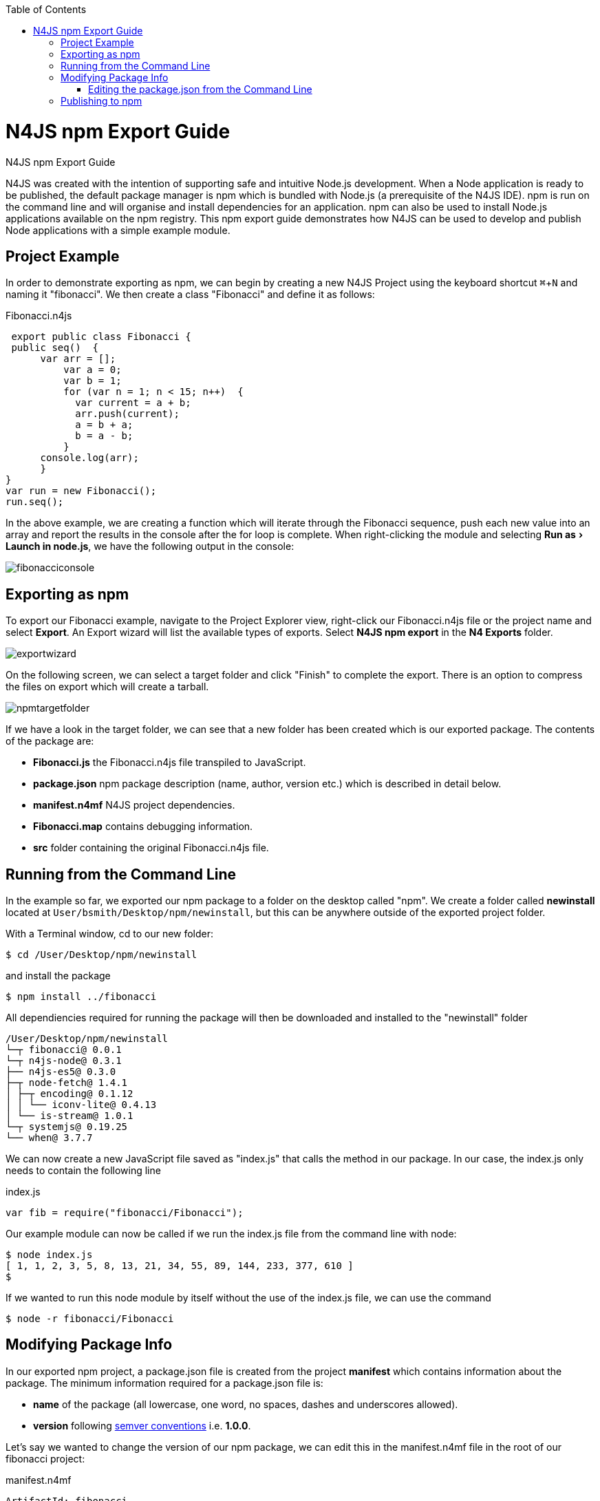 :experimental:
:commandkey: &#8984;
:revdate: {localdate}
:toc:
:source-highlighter: prettify
:doctype: book
:imagesdir: images
:toc: left

.N4JS npm Export Guide
= N4JS npm Export Guide


N4JS was created with the intention of supporting safe and intuitive Node.js development.
When a Node application
is ready to be published, the default
package manager is npm which is bundled with Node.js (a prerequisite of the N4JS IDE). npm is run on the
command
line and will organise and install
dependencies for an application. npm can also be used to install Node.js applications available on the npm
registry. This npm export guide demonstrates how N4JS can be used to develop and publish Node
applications with a simple example module.


== Project Example

In order to demonstrate exporting as npm, we can begin by creating a new N4JS
Project using the keyboard shortcut kbd:[{commandkey} + N] and naming
it "fibonacci". We then create a class "Fibonacci" and define it as follows:

[source,javascript]
.Fibonacci.n4js
----
 export public class Fibonacci {
 public seq()  {
      var arr = [];
          var a = 0;
          var b = 1;
          for (var n = 1; n < 15; n++)  {
            var current = a + b;
            arr.push(current);
            a = b + a;
            b = a - b;
          }
      console.log(arr);
      }
}
var run = new Fibonacci();
run.seq();
----


In the above example, we are creating a function which will iterate through the Fibonacci sequence,
push each new value into an array and report the results in the console after the for loop is complete.
When right-clicking the module and selecting menu:Run as[Launch in node.js], we have the
following output in the console:

image::fibonacciconsole.png[]



== Exporting as npm


To export our Fibonacci example, navigate to the Project
Explorer view, right-click our Fibonacci.n4js file or the project name and select *Export*.
An Export wizard will list the available types of exports.
Select *N4JS npm export* in the *N4 Exports* folder.


image::exportwizard.png[]

On the following screen, we can select a target folder and click "Finish" to complete the export. There is
an option to compress the files on export which will create a tarball.


image::npmtargetfolder.png[]


If we have a look in the target folder, we can see that a new folder has been created which is our
exported package. The contents of the package are:

* *Fibonacci.js* the Fibonacci.n4js file transpiled to JavaScript.
* *package.json* npm package description (name, author, version etc.) which is described in detail below.
* *manifest.n4mf* N4JS project dependencies.
* *Fibonacci.map* contains debugging information.
* *src* folder containing the original Fibonacci.n4js file.

== Running from the Command Line

In the example so far, we exported our npm package to a folder on the desktop called "npm". We create
a folder called *newinstall* located at `User/bsmith/Desktop/npm/newinstall`, but this can be anywhere
outside of the exported project folder.

With a Terminal window, cd to our new folder:
[source]
$ cd /User/Desktop/npm/newinstall

and install the package
[source]
$ npm install ../fibonacci


All dependiencies required for running the package will then be downloaded and installed
to the "newinstall" folder

[source,text]
/User/Desktop/npm/newinstall
└─┬ fibonacci@ 0.0.1
└─┬ n4js-node@ 0.3.1
├── n4js-es5@ 0.3.0
├─┬ node-fetch@ 1.4.1
│ ├─┬ encoding@ 0.1.12
│ │ └── iconv-lite@ 0.4.13
│ └── is-stream@ 1.0.1
└─┬ systemjs@ 0.19.25
└── when@ 3.7.7


We can now create a new JavaScript file saved as "index.js" that calls the method in our package. In our
case, the index.js only needs to contain the following line

[source,javascript]
.index.js
var fib = require("fibonacci/Fibonacci");

Our example module can now be called if we run the index.js file from the command line with node:

[source]
----
$ node index.js
[ 1, 1, 2, 3, 5, 8, 13, 21, 34, 55, 89, 144, 233, 377, 610 ]
$
----

If we wanted to run this node module by itself without the use of the index.js file, we can use the command

[source]
$ node -r fibonacci/Fibonacci



== Modifying Package Info

In our exported npm project, a package.json file is created from the project *manifest* which contains
information about the package. The minimum information required for a package.json file is:


* *name* of the package (all lowercase, one word, no spaces, dashes and underscores allowed).
* *version* following https://docs.npmjs.com/getting-started/semantic-versioning[semver conventions] i.e.
*1.0.0*.


Let's say we wanted to change the version of our npm package, we can edit this in the manifest.n4mf file
in the root of our fibonacci project:

[source,javascript]
.manifest.n4mf
----
ArtifactId: fibonacci
VendorId: eu.numberfour
ProjectName: "fibonacci"
VendorName: "NumberFour AG"
ProjectType: library
ProjectVersion: 1.2.3
Output: "src-gen"
Sources {
    source {
        "src"
    }
}
----

Above, we have made the simple change of our project from version "0.0.1" (the default) to "1.2.3"
and the package.json file will contain our new version number the next time we export as npm.

=== Editing the package.json from the Command Line

It's possible to edit the package.json from the command line by using `npm init` which is normally
used to create a new package:

[source]
$ cd /User/brian.smith/Desktop/npm/fibonacci
$ npm init


This will load a questionnaire that will cycle through the attributes of your existing package and
update the *package.json* file if new information is provided.

NOTE: It is recommended to edit the package information via the manifest.n4mf
file within the N4JS IDE as exporting the project again will overwrite changes made to the package.json
via the command line.


== Publishing to npm


In order to publish to npm, you must have an account on the npm registry. To store your credentials on the
client:

[source]
$ npm login


If you do not already have an account, use `npm adduser` to
create a new account. Test that your credentials are stored on the client with *npm config ls.

To publish our exported npm package, cd to the package and use the command `npm publish`

[source]
$ cd /Users/brian.smith/Desktop/npm/fibonacci
$ npm publish


We can now check if our package has been published to the registry, in our case, it would be published
at *https://npmjs.com/package/fibonacci*



